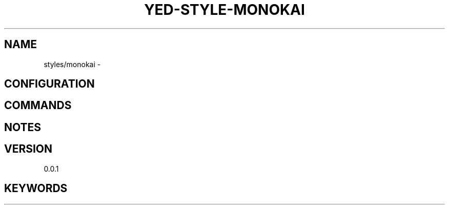 .TH YED-STYLE-MONOKAI 7 "YED Plugin Manuals" "" "YED Plugin Manuals"
.SH NAME
styles/monokai \-
.SH CONFIGURATION
.SH COMMANDS
.SH NOTES
.P
.SH VERSION
0.0.1
.SH KEYWORDS
